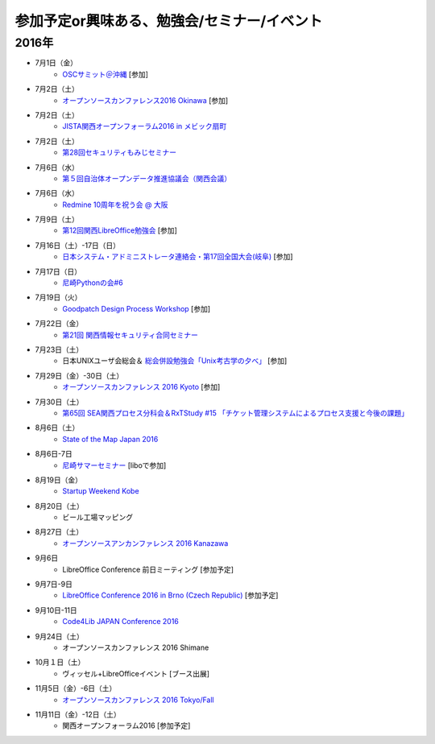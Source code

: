 参加予定or興味ある、勉強会/セミナー/イベント
=====================================================

2016年
^^^^^^

* 7月1日（金）
   * `OSCサミット＠沖縄 <https://www.ospn.jp/osc2016-okinawa/modules/eguide/event.php?eid=3>`_ [参加]

* 7月2日（土）
   * `オープンソースカンファレンス2016 Okinawa <https://www.ospn.jp/osc2016-okinawa/>`_ [参加]

* 7月2日（土）
   * `JISTA関西オープンフォーラム2016 in メビック扇町 <https://www.jista.org/modules/eguide/event.php?eid=19>`_

* 7月2日（土）
   * `第28回セキュリティもみじセミナー <https://secmomiji.doorkeeper.jp/events/46962>`_

* 7月6日（水）
   * `第５回自治体オープンデータ推進協議会（関西会議） <http://peatix.com/event/177255/>`_

* 7月6日（水）
   * `Redmine 10周年を祝う会 @ 大阪 <https://agileware.doorkeeper.jp/events/47466>`_

* 7月9日（土）
   * `第12回関西LibreOffice勉強会 <http://connpass.com/event/34527/>`_ [参加]

* 7月16日（土）-17日（日）
   * `日本システム・アドミニストレータ連絡会・第17回全国大会(岐阜) <http://www.jsdg.org/general/contents/conference/17zenkoku/top.html>`_ [参加]

* 7月17日（日）
   * `尼崎Pythonの会#6 <https://365e5afb367e0244f53d0d3c8f.doorkeeper.jp/events/47490>`_

* 7月19日（火）
   * `Goodpatch Design Process Workshop <https://kyoto-design-lab.doorkeeper.jp/events/47372>`_ [参加]

* 7月22日（金）
   * `第21回 関西情報セキュリティ合同セミナー <http://www.jasa.jp/seminar/sp_kansai_seminar.html>`_

* 7月23日（土）
   * 日本UNIXユーザ会総会＆ `総会併設勉強会「Unix考古学の夕べ」 <https://japanunixsociety.doorkeeper.jp/events/46258>`_ [参加]

* 7月29日（金）-30日（土）
   * `オープンソースカンファレンス 2016 Kyoto <http://www.ospn.jp/osc2016-kyoto/>`_ [参加]

* 7月30日（土）
   * `第65回 SEA関西プロセス分科会＆RxTStudy #15 「チケット管理システムによるプロセス支援と今後の課題」 <https://rxtstudy.doorkeeper.jp/events/44608>`_
* 8月6日（土）
   * `State of the Map Japan 2016 <https://stateofthemap.jp/2016/>`_

* 8月6日-7日
   * `尼崎サマーセミナー <http://samasemi.jimdo.com/>`_ [liboで参加]

* 8月19日（金）
   * `Startup Weekend Kobe <https://startupweekendkobe.doorkeeper.jp/events/44782>`_

* 8月20日（土）
   * ビール工場マッピング

* 8月27日（土）
   * `オープンソースアンカンファレンス 2016 Kanazawa <http://connpass.com/event/30813/>`_

* 9月6日
   * LibreOffice Conference 前日ミーティング [参加予定]

* 9月7日-9日
   * `LibreOffice Conference 2016 in Brno (Czech Republic) <https://conference.libreoffice.org/>`_ [参加予定]

* 9月10日-11日
   * `Code4Lib JAPAN Conference 2016 <http://wiki.code4lib.jp/wiki/C4ljp2016>`_

* 9月24日（土）
   * オープンソースカンファレンス 2016 Shimane

* 10月１日（土）
   * ヴィッセル+LibreOfficeイベント [ブース出展]

* 11月5日（金）-6日（土）
   * `オープンソースカンファレンス 2016 Tokyo/Fall <http://www.ospn.jp/osc2016-fall/>`_

* 11月11日（金）-12日（土）
   * 関西オープンフォーラム2016 [参加予定]

